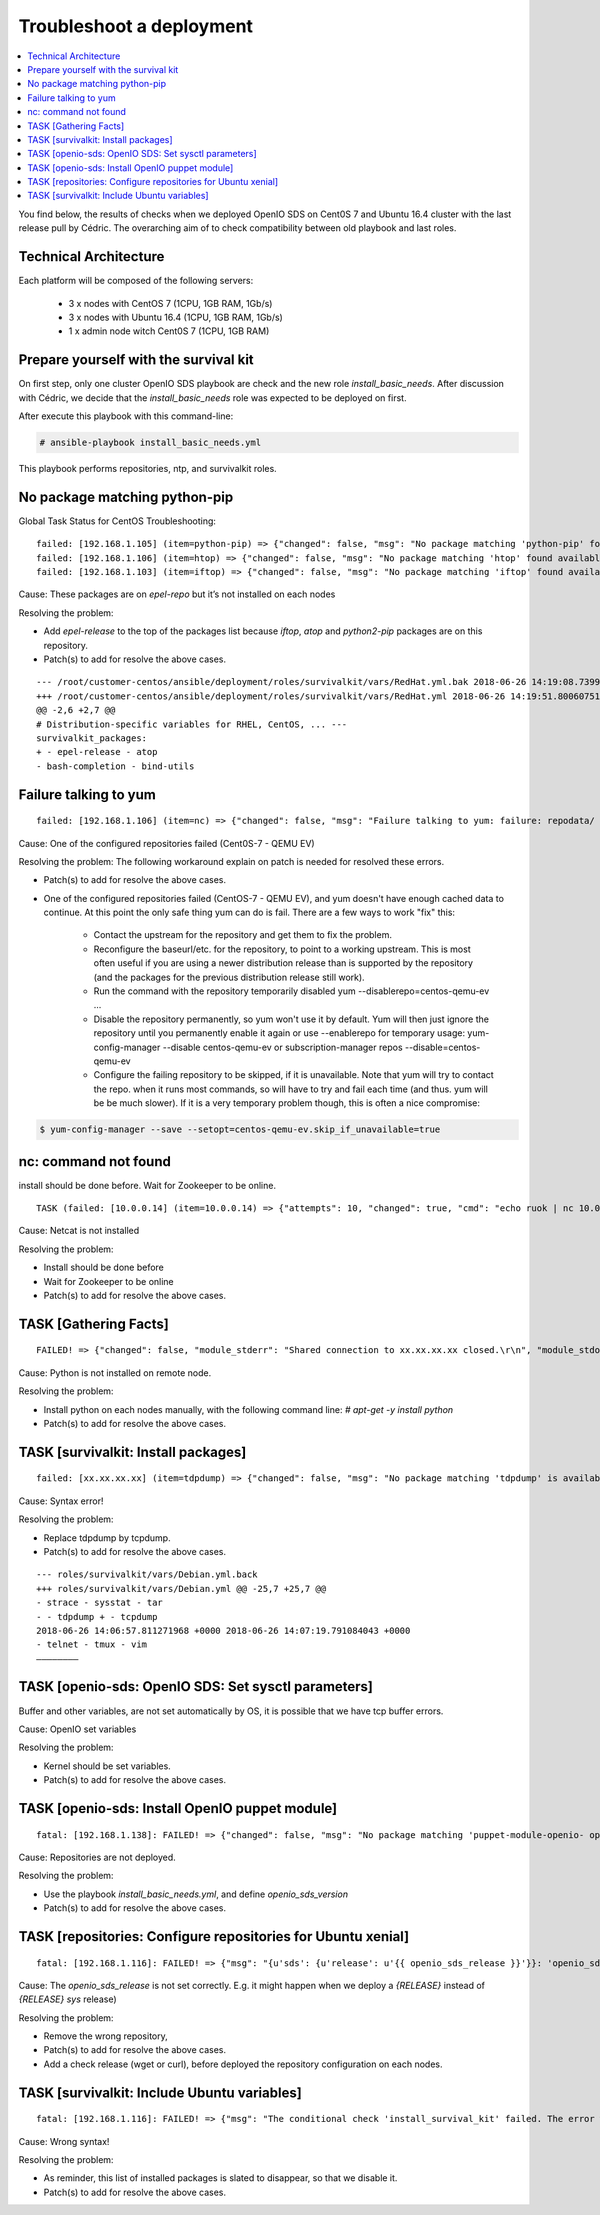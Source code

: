 =========================
Troubleshoot a deployment
=========================

.. contents::
   :depth: 1
   :local:

You find below, the results of checks when we deployed OpenIO SDS on Cent0S 7
and Ubuntu 16.4 cluster with the last release pull by Cédric. The overarching
aim of to check compatibility between old playbook and last roles.

Technical Architecture
++++++++++++++++++++++

Each platform will be composed of the following servers:

  -  3 x nodes with CentOS 7 (1CPU, 1GB RAM, 1Gb/s)
  -  3 x nodes with Ubuntu 16.4 (1CPU, 1GB RAM, 1Gb/s)
  -  1 x admin node witch Cent0S 7 (1CPU, 1GB RAM)


Prepare yourself with the survival kit
++++++++++++++++++++++++++++++++++++++

On first step, only one cluster OpenIO SDS playbook are check and the new role
`install_basic_needs`. After discussion with Cédric, we decide that the
`install_basic_needs` role was expected to be deployed on first.

After execute this playbook with this command-line:

.. code-block:: console

   # ansible-playbook install_basic_needs.yml

This playbook performs repositories, ntp, and survivalkit roles.


No package matching python-pip
++++++++++++++++++++++++++++++

Global Task Status for CentOS Troubleshooting:

::

  failed: [192.168.1.105] (item=python-pip) => {"changed": false, "msg": "No package matching 'python-pip' found available, installed or updated", "pkg": "python-pip", "rc": 126, "results": ["No package matching 'python-pip' found available, installed or updated"]}
  failed: [192.168.1.106] (item=htop) => {"changed": false, "msg": "No package matching 'htop' found available, installed or updated", "pkg": "htop", "rc": 126, "results": ["No package matching 'htop' found available, installed or updated"]}
  failed: [192.168.1.103] (item=iftop) => {"changed": false, "msg": "No package matching 'iftop' found available, installed or updated", "pkg": "iftop", "rc": 126, "results": ["No package matching 'iftop' found available, installed or updated »]}


Cause: These packages are on `epel-repo` but it’s not installed on each nodes

Resolving the problem:

- Add `epel-release` to the top of the packages list because `iftop`, `atop`
  and `python2-pip` packages are on this repository.
- Patch(s) to add for resolve the above cases.


::

  --- /root/customer-centos/ansible/deployment/roles/survivalkit/vars/RedHat.yml.bak 2018-06-26 14:19:08.739985248 +0000
  +++ /root/customer-centos/ansible/deployment/roles/survivalkit/vars/RedHat.yml 2018-06-26 14:19:51.800607516 +0000
  @@ -2,6 +2,7 @@
  # Distribution-specific variables for RHEL, CentOS, ... ---
  survivalkit_packages:
  + - epel-release - atop
  - bash-completion - bind-utils


Failure talking to yum
++++++++++++++++++++++

::

  failed: [192.168.1.106] (item=nc) => {"changed": false, "msg": "Failure talking to yum: failure: repodata/ repomd.xml from centos-qemu-ev: [Errno 256] No more mirrors to try.\nhttp://mirror.centos.org/altarch/7/ virt/x86_64/kvm-common/repodata/repomd.xml: [Errno 14] HTTP Error 404 - Not Found", "pkg": "nc"} failed: [192.168.1.103] (item=nc) => {"changed": false, "msg": "Failure talking to yum: failure: repodata/ repomd.xml from centos-qemu-ev: [Errno 256] No more mirrors to try.\nhttp://mirror.centos.org/altarch/7/ virt/x86_64/kvm-common/repodata/repomd.xml: [Errno 14] HTTP Error 404 - Not Found", "pkg": "nc"}


Cause: One of the configured repositories failed (Cent0S-7 - QEMU EV)

Resolving the problem:
The following workaround explain on patch is needed for resolved these errors.

- Patch(s) to add for resolve the above cases.
- One of the configured repositories failed (CentOS-7 - QEMU EV), and yum
  doesn't have enough cached data to continue. At this point the only
  safe thing yum can do is fail. There are a few ways to work "fix" this:

   - Contact the upstream for the repository and get them to fix the problem.
   - Reconfigure the baseurl/etc. for the repository, to point to a working
     upstream. This is most often useful if you are using a newer distribution
     release than is supported by the repository (and the packages for the
     previous distribution release still work).
   - Run the command with the repository temporarily disabled
     yum --disablerepo=centos-qemu-ev ...
   - Disable the repository permanently, so yum won't use it by default. Yum
     will then just ignore the repository until you permanently enable it again
     or use --enablerepo for temporary usage:
     yum-config-manager --disable centos-qemu-ev
     or
     subscription-manager repos --disable=centos-qemu-ev
   - Configure the failing repository to be skipped, if it is unavailable.
     Note that yum will try to contact the repo. when it runs most commands,
     so will have to try and fail each time (and thus. yum will be be much
     slower). If it is a very temporary problem though, this is often a nice
     compromise:

.. code-block:: console

   $ yum-config-manager --save --setopt=centos-qemu-ev.skip_if_unavailable=true


nc: command not found
++++++++++++++++++++++

install should be done before.
Wait for Zookeeper to be online.

::

  TASK (failed: [10.0.0.14] (item=10.0.0.14) => {"attempts": 10, "changed": true, "cmd": "echo ruok | nc 10.0.0.14 6005", "delta": "0:00:00.004663", "end": "2018-06-11 15:26:20.575484", "item": "10.0.0.14", "msg": "non-zero return code", "rc": 127, "start": "2018-06-11 15:26:20.570821", "stderr": "/bin/sh: nc : commande introuvable", "stderr_lines": ["/bin/sh: nc : commande introuvable"], "stdout": "", "stdout_lines": []})

Cause: Netcat is not installed

Resolving the problem:

- Install should be done before
- Wait for Zookeeper to be online
- Patch(s) to add for resolve the above cases.


TASK [Gathering Facts]
++++++++++++++++++++++

::

  FAILED! => {"changed": false, "module_stderr": "Shared connection to xx.xx.xx.xx closed.\r\n", "module_stdout": "/bin/sh: 1: /usr/bin/python: not found\r\n", "msg": "MODULE FAILURE", "rc": 0}

Cause: Python is not installed on remote node.

Resolving the problem:

- Install python on each nodes manually, with the following command line: `# apt-get -y install python`
- Patch(s) to add for resolve the above cases.


TASK [survivalkit: Install packages]
+++++++++++++++++++++++++++++++++++++

::

  failed: [xx.xx.xx.xx] (item=tdpdump) => {"changed": false, "msg": "No package matching 'tdpdump' is available", "pkg": "tdpdump"}


Cause: Syntax error!

Resolving the problem:

- Replace tdpdump by tcpdump.
- Patch(s) to add for resolve the above cases.

::

  --- roles/survivalkit/vars/Debian.yml.back
  +++ roles/survivalkit/vars/Debian.yml @@ -25,7 +25,7 @@
  - strace - sysstat - tar
  - - tdpdump + - tcpdump
  2018-06-26 14:06:57.811271968 +0000 2018-06-26 14:07:19.791084043 +0000
  - telnet - tmux - vim
  ————————

TASK [openio-sds: OpenIO SDS: Set sysctl parameters]
+++++++++++++++++++++++++++++++++++++++++++++++++++++

Buffer and other variables, are not set automatically by OS, it is possible
that we have tcp buffer errors.

Cause: OpenIO set variables

Resolving the problem:

- Kernel should be set variables.
- Patch(s) to add for resolve the above cases.


TASK [openio-sds: Install OpenIO puppet module]
++++++++++++++++++++++++++++++++++++++++++++++++

::

  fatal: [192.168.1.138]: FAILED! => {"changed": false, "msg": "No package matching 'puppet-module-openio- openiosds' is available »}


Cause: Repositories are not deployed.

Resolving the problem:

- Use the playbook `install_basic_needs.yml`, and define `openio_sds_version`
- Patch(s) to add for resolve the above cases.


TASK [repositories: Configure repositories for Ubuntu xenial]
++++++++++++++++++++++++++++++++++++++++++++++++++++++++++++++

::

  fatal: [192.168.1.116]: FAILED! => {"msg": "{u'sds': {u'release': u'{{ openio_sds_release }}'}}: 'openio_sds_release' is undefined"}


Cause: The `openio_sds_release` is not set correctly. E.g. it might happen when
we deploy a `{RELEASE}` instead of `{RELEASE} sys` release)

Resolving the problem:

- Remove the wrong repository,
- Patch(s) to add for resolve the above cases.
- Add a check release (wget or curl), before deployed the repository
  configuration on each nodes.


TASK [survivalkit: Include Ubuntu variables]
+++++++++++++++++++++++++++++++++++++++++++++

::

  fatal: [192.168.1.116]: FAILED! => {"msg": "The conditional check 'install_survival_kit' failed. The error was: error while evaluating conditional (install_survival_kit): 'install_survival_kit' is undefined\n\nThe error appears to have been in '/root/customer-ubuntu/ansible/deployment/roles/survivalkit/tasks/main.yml': line 3, column 3, but may\nbe elsewhere in the file depending on the exact syntax problem.\n\nThe offending line appears to be:\n\n---\n- name: \"Include {{ ansible_distribution }} variables\"\n ^ here\nWe could be wrong, but this one looks like it might be an issue with\nmissing quotes. Always quote template expression brackets when they\nstart a value. For instance:\n\n with_items:\n - {{ foo }}\n\nShould be written as:\n\n with_items: \n - \"{{ foo }}\ »\n"}


Cause: Wrong syntax!

Resolving the problem:

- As reminder, this list of installed packages is slated to disappear, so that
  we  disable it.
- Patch(s) to add for resolve the above cases.

